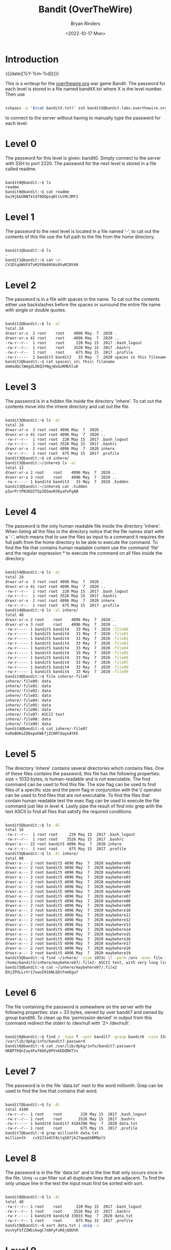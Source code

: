 #+TITLE: Bandit (OverTheWire)
#+AUTHOR: Bryan Rinders
#+DATE: <2022-10-17 Mon>
#+OPTIONS: num:nil
#+PROPERTY: header-args:sh :eval never-export

* Introduction
:PROPERTIES:
:CUSTOM_ID: Introduction
:END:
{{{date([%Y-%m-%d])}}}

This is a writeup for the [[https://overthewire.org/wargames/][overthewire.org]] war game Bandit. The
password for each level is stored in a file named banditX.txt where X
is the level number. Then use

#+BEGIN_SRC sh

sshpass -p "$(cat banditX.txt)" ssh banditX@bandit.labs.overthewire.org -p 2220

#+END_SRC

to connect to the server without having to manually type the password
for each level.

* COMMENT testing stuff
:PROPERTIES:
:CUSTOM_ID: testing-stuff
:END:

#+BEGIN_SRC sh
# testing executing commands remotely
#sshpass -p `echo bandit0` ssh bandit0@bandit.labs.overthewire.org -p 2220 "ls"
#ssh root@MachineB 'sh -s' < local_script.sh
ls > test.txt
cat test.txt

#+END_SRC

#+RESULTS:
| bandit.org |
| natas.org  |
| passwords  |
| README.md  |
| test.txt   |

* Level 0
:PROPERTIES:
:CUSTOM_ID: Level-0
:END:
The password for this level is given: bandit0. Simply connect to the server with SSH to port 2220.
The password for the next level is stored in a file called readme.

#+BEGIN_SRC sh

bandit0@bandit:~$ ls
readme
bandit0@bandit:~$ cat readme
boJ9jbbUNNfktd78OOpsqOltutMc3MY1

#+END_SRC

* Level 1
:PROPERTIES:
:CUSTOM_ID: Level-1
:END:
The password to the next level is located in a file named '-', to cat out the
contents of this file use the full path to the file from the home directory.

#+BEGIN_SRC sh

bandit1@bandit:~$ ls
-
bandit1@bandit:~$ cat ~/-
CV1DtqXWVFXTvM2F0k09SHz0YwRINYA9

#+END_SRC

* Level 2
:PROPERTIES:
:CUSTOM_ID: Level-2
:END:
The password is in a file with spaces in the name. To cat out the contents either
use backslashes before the spaces or surround the entire file name with single
or double quotes.

 #+BEGIN_SRC sh

bandit2@bandit:~$ ls -al
total 24
drwxr-xr-x  2 root    root    4096 May  7  2020 .
drwxr-xr-x 41 root    root    4096 May  7  2020 ..
-rw-r--r--  1 root    root     220 May 15  2017 .bash_logout
-rw-r--r--  1 root    root    3526 May 15  2017 .bashrc
-rw-r--r--  1 root    root     675 May 15  2017 .profile
-rw-r-----  1 bandit3 bandit2   33 May  7  2020 spaces in this filename
bandit2@bandit:~$ cat spaces\ in\ this\ filename
UmHadQclWmgdLOKQ3YNgjWxGoRMb5luK

 #+END_SRC

* Level 3
:PROPERTIES:
:CUSTOM_ID: Level-3
:END:
The password is in a hidden file inside the directory 'inhere'. To cat out the
contents move into the inhere directory and cat out the file.

#+BEGIN_SRC sh

bandit3@bandit:~$ ls -al
total 24
drwxr-xr-x  3 root root 4096 May  7  2020 .
drwxr-xr-x 41 root root 4096 May  7  2020 ..
-rw-r--r--  1 root root  220 May 15  2017 .bash_logout
-rw-r--r--  1 root root 3526 May 15  2017 .bashrc
drwxr-xr-x  2 root root 4096 May  7  2020 inhere
-rw-r--r--  1 root root  675 May 15  2017 .profile
bandit3@bandit:~$ cd inhere/
bandit3@bandit:~/inhere$ ls -al
total 12
drwxr-xr-x 2 root    root    4096 May  7  2020 .
drwxr-xr-x 3 root    root    4096 May  7  2020 ..
-rw-r----- 1 bandit4 bandit3   33 May  7  2020 .hidden
bandit3@bandit:~/inhere$ cat .hidden
pIwrPrtPN36QITSp3EQaw936yaFoFgAB

#+END_SRC

* Level 4
:PROPERTIES:
:CUSTOM_ID: Level-4
:END:
The password is the only human readable file inside the directory 'inhere'. When
listing all the files in the directory notice that the file names start with a
'-', which means that to use the files as input to a command it requires the full
path from the home directory to be able to execute the command.
To find the file that contains human readable content use the command 'file' and
the regular expression * to execute the command on all files inside the
directory.

#+BEGIN_SRC sh

bandit4@bandit:~$ ls -al
total 24
drwxr-xr-x  3 root root 4096 May  7  2020 .
drwxr-xr-x 41 root root 4096 May  7  2020 ..
-rw-r--r--  1 root root  220 May 15  2017 .bash_logout
-rw-r--r--  1 root root 3526 May 15  2017 .bashrc
drwxr-xr-x  2 root root 4096 May  7  2020 inhere
-rw-r--r--  1 root root  675 May 15  2017 .profile
bandit4@bandit:~$ ls -al inhere/
total 48
drwxr-xr-x 2 root    root    4096 May  7  2020 .
drwxr-xr-x 3 root    root    4096 May  7  2020 ..
-rw-r----- 1 bandit5 bandit4   33 May  7  2020 -file00
-rw-r----- 1 bandit5 bandit4   33 May  7  2020 -file01
-rw-r----- 1 bandit5 bandit4   33 May  7  2020 -file02
-rw-r----- 1 bandit5 bandit4   33 May  7  2020 -file03
-rw-r----- 1 bandit5 bandit4   33 May  7  2020 -file04
-rw-r----- 1 bandit5 bandit4   33 May  7  2020 -file05
-rw-r----- 1 bandit5 bandit4   33 May  7  2020 -file06
-rw-r----- 1 bandit5 bandit4   33 May  7  2020 -file07
-rw-r----- 1 bandit5 bandit4   33 May  7  2020 -file08
-rw-r----- 1 bandit5 bandit4   33 May  7  2020 -file09
bandit4@bandit:~$ file inhere/-file0*
inhere/-file00: data
inhere/-file01: data
inhere/-file02: data
inhere/-file03: data
inhere/-file04: data
inhere/-file05: data
inhere/-file06: data
inhere/-file07: ASCII text
inhere/-file08: data
inhere/-file09: data
bandit4@bandit:~$ cat inhere/-file07
koReBOKuIDDepwhWk7jZC0RTdopnAYKh

#+END_SRC

* Level 5
:PROPERTIES:
:CUSTOM_ID: Level-5
:END:
The directory 'inhere' contains several directories which contains files. One
of these files contains the password, this file has the following properties:
size = 1033 bytes, is human-readable and is not executable.
The find command can be used to find this file. The size flag can be used to
find files of a specific size and the perm flag in conjunction with the \!
operator can be used to find files that are not executable. To find the files
that contain human readable text the exec flag can be used to execute the file
command just like in level 4. Lastly pipe the result of find into grep with the
text ASCII to find all files that satisfy the required conditions.

#+BEGIN_SRC sh

bandit5@bandit:~$ ls -Al
total 16
-rw-r--r--  1 root root     220 May 15  2017 .bash_logout
-rw-r--r--  1 root root    3526 May 15  2017 .bashrc
drwxr-x--- 22 root bandit5 4096 May  7  2020 inhere
-rw-r--r--  1 root root     675 May 15  2017 .profile
bandit5@bandit:~$ ls -Al inhere/
total 80
drwxr-x--- 2 root bandit5 4096 May  7  2020 maybehere00
drwxr-x--- 2 root bandit5 4096 May  7  2020 maybehere01
drwxr-x--- 2 root bandit5 4096 May  7  2020 maybehere02
drwxr-x--- 2 root bandit5 4096 May  7  2020 maybehere03
drwxr-x--- 2 root bandit5 4096 May  7  2020 maybehere04
drwxr-x--- 2 root bandit5 4096 May  7  2020 maybehere05
drwxr-x--- 2 root bandit5 4096 May  7  2020 maybehere06
drwxr-x--- 2 root bandit5 4096 May  7  2020 maybehere07
drwxr-x--- 2 root bandit5 4096 May  7  2020 maybehere08
drwxr-x--- 2 root bandit5 4096 May  7  2020 maybehere09
drwxr-x--- 2 root bandit5 4096 May  7  2020 maybehere10
drwxr-x--- 2 root bandit5 4096 May  7  2020 maybehere11
drwxr-x--- 2 root bandit5 4096 May  7  2020 maybehere12
drwxr-x--- 2 root bandit5 4096 May  7  2020 maybehere13
drwxr-x--- 2 root bandit5 4096 May  7  2020 maybehere14
drwxr-x--- 2 root bandit5 4096 May  7  2020 maybehere15
drwxr-x--- 2 root bandit5 4096 May  7  2020 maybehere16
drwxr-x--- 2 root bandit5 4096 May  7  2020 maybehere17
drwxr-x--- 2 root bandit5 4096 May  7  2020 maybehere18
drwxr-x--- 2 root bandit5 4096 May  7  2020 maybehere19
bandit5@bandit:~$ find ~/inhere/ -size 1033c \! -perm /a+x -exec file {} + | grep ASCII
/home/bandit5/inhere/maybehere07/.file2: ASCII text, with very long lines
bandit5@bandit:~$ cat ~/inhere/maybehere07/.file2
DXjZPULLxYr17uwoI01bNLQbtFemEgo7

#+END_SRC

* Level 6
:PROPERTIES:
:CUSTOM_ID: Level-6
:END:
The file containing the password is somewhere on the server with the following
properties: size = 33 bytes, owned by user bandit7 and owned by group bandit6.
To clean up the 'permission denied' in output from this command redirect the
stderr to /dev/null with '2> /dev/null'.

#+BEGIN_SRC sh

bandit6@bandit:~$ find / -type f -user bandit7 -group bandit6 -size 33c 2> /dev/null
/var/lib/dpkg/info/bandit7.password
bandit6@bandit:~$ cat /var/lib/dpkg/info/bandit7.password
HKBPTKQnIay4Fw76bEy8PVxKEDQRKTzs

#+END_SRC

* Level 7
:PROPERTIES:
:CUSTOM_ID: Level-7
:END:
The password is in the file 'data.txt' next to the word millionth. Grep can be
used to find the line that contains that word.

#+BEGIN_SRC sh

bandit7@bandit:~$ ls -Al
total 4100
-rw-r--r-- 1 root    root        220 May 15  2017 .bash_logout
-rw-r--r-- 1 root    root       3526 May 15  2017 .bashrc
-rw-r----- 1 bandit8 bandit7 4184396 May  7  2020 data.txt
-rw-r--r-- 1 root    root        675 May 15  2017 .profile
bandit7@bandit:~$ grep millionth data.txt
millionth	cvX2JJa4CFALtqS87jk27qwqGhBM9plV

#+END_SRC

* Level 8
:PROPERTIES:
:CUSTOM_ID: Level-8
:END:
The password is in the file 'data.txt' and is the line that only occurs once in
the file. Uniq -u can filter out all duplicate lines that are adjacent. To find
the only unique line in the text the input must first be sorted with sort.

#+BEGIN_SRC sh

bandit8@bandit:~$ ls -Al
total 48
-rw-r--r-- 1 root    root      220 May 15  2017 .bash_logout
-rw-r--r-- 1 root    root     3526 May 15  2017 .bashrc
-rw-r----- 1 bandit9 bandit8 33033 May  7  2020 data.txt
-rw-r--r-- 1 root    root      675 May 15  2017 .profile
bandit8@bandit:~$ sort data.txt | uniq -u
UsvVyFSfZZWbi6wgC7dAFyFuR6jQQUhR

#+END_SRC

* Level 9
:PROPERTIES:
:CUSTOM_ID: Level-9
:END:
The password for the next level is stored in the file data.txt in one of the
few human-readable strings, preceded by several ‘=’ characters.
Strings can be used to print all the human readable characters and grep to
find all the lines that contain one or more '='.

#+BEGIN_SRC sh

bandit9@bandit:~$ ls -Al
total 32
-rw-r--r-- 1 root     root      220 May 15  2017 .bash_logout
-rw-r--r-- 1 root     root     3526 May 15  2017 .bashrc
-rw-r----- 1 bandit10 bandit9 19379 May  7  2020 data.txt
-rw-r--r-- 1 root     root      675 May 15  2017 .profile
bandit9@bandit:~$ strings data.txt | grep =
========== the*2i"4
=:G e
========== password
<I=zsGi
Z)========== is
A=|t&E
Zdb=
c^ LAh=3G
*SF=s
&========== truKLdjsbJ5g7yyJ2X2R0o3a5HQJFuLk
S=A.H&^

#+END_SRC

* Level 10
:PROPERTIES:
:CUSTOM_ID: Level-10
:END:
The password for the next level is stored in the file data.txt, which contains
base64 encoded data.
To decode base64 use the command base64 with the flag -d.

#+BEGIN_SRC sh

bandit10@bandit:~$ ls -Al
total 16
-rw-r--r-- 1 root     root      220 May 15  2017 .bash_logout
-rw-r--r-- 1 root     root     3526 May 15  2017 .bashrc
-rw-r----- 1 bandit11 bandit10   69 May  7  2020 data.txt
-rw-r--r-- 1 root     root      675 May 15  2017 .profile
bandit10@bandit:~$ base64 -d data.txt
The password is IFukwKGsFW8MOq3IRFqrxE1hxTNEbUPR

#+END_SRC

* Level 11
:PROPERTIES:
:CUSTOM_ID: Level-11
:END:
The password for the next level is stored in the file data.txt, where all
lowercase (a-z) and uppercase (A-Z) letters have been rotated by 13 positions.
Tr can be used to translate a set of characters to another set of characters
and therefore perform a ROT13 algorithm.

#+BEGIN_SRC sh

bandit11@bandit:~$ ls -Al
total 16
-rw-r--r-- 1 root     root      220 May 15  2017 .bash_logout
-rw-r--r-- 1 root     root     3526 May 15  2017 .bashrc
-rw-r----- 1 bandit12 bandit11   49 May  7  2020 data.txt
-rw-r--r-- 1 root     root      675 May 15  2017 .profile
bandit11@bandit:~$ cat data.txt | tr [a-zA-Z] [n-za-mN-ZA-M]
The password is 5Te8Y4drgCRfCx8ugdwuEX8KFC6k2EUu

#+END_SRC

* Level 12
:PROPERTIES:
:CUSTOM_ID: Level-12
:END:
The password for the next level is stored in the file data.txt, which is a
hexdump of a file that has been repeatedly compressed.
To get the password first reverse the hex dump with xxd and then decompress
the file as many times as necessary with the correct tool. To find out which
tool to use, use the file command.

 #+BEGIN_SRC sh

bandit12@bandit:~$ mkdir /tmp/bandit12dir
bandit12@bandit:~$ cd !$
cd /tmp/bandit12dir
bandit12@bandit:/tmp/bandit12dir$ cp ~/data.txt .

bandit12@bandit:/tmp/bandit12dir$ xxd -r data.txt > out

bandit12@bandit:/tmp/bandit12dir$ file out
out: gzip compressed data, was "data2.bin", last modified: Thu May  7 18:14:30 2020, max compression, from Unix
bandit12@bandit:/tmp/bandit12dir$ mv out out.gz
bandit12@bandit:/tmp/bandit12dir$ gzip -d out.gz
bandit12@bandit:/tmp/bandit12dir$ ls
data.txt  out

bandit12@bandit:/tmp/bandit12dir$ file out
out: bzip2 compressed data, block size = 900k
bandit12@bandit:/tmp/bandit12dir$ mv out out.bz2
bandit12@bandit:/tmp/bandit12dir$ bzip2 -d out.bz2
bandit12@bandit:/tmp/bandit12dir$ ls
data.txt  out

bandit12@bandit:/tmp/bandit12dir$ file out
out: gzip compressed data, was "data4.bin", last modified: Thu May  7 18:14:30 2020, max compression, from Unix
bandit12@bandit:/tmp/bandit12dir$ mv out out.gz
bandit12@bandit:/tmp/bandit12dir$ gzip -d out.gz
bandit12@bandit:/tmp/bandit12dir$ ls
data.txt  out
bandit12@bandit:/tmp/bandit12dir$ file out
out: POSIX tar archive (GNU)

bandit12@bandit:/tmp/bandit12dir$ tar -xf out
bandit12@bandit:/tmp/bandit12dir$ ls
data5.bin  data.txt  out
bandit12@bandit:/tmp/bandit12dir$ file data5.bin
data5.bin: POSIX tar archive (GNU)
bandit12@bandit:/tmp/bandit12dir$ tar -xf data5.bin
bandit12@bandit:/tmp/bandit12dir$ ls
data5.bin  data6.bin  data.txt  out

bandit12@bandit:/tmp/bandit12dir$ file data6.bin
data6.bin: bzip2 compressed data, block size = 900k
bandit12@bandit:/tmp/bandit12dir$ mv data6.bin data.bz2
bandit12@bandit:/tmp/bandit12dir$ bzip2 -d data.bz2
bandit12@bandit:/tmp/bandit12dir$ ls
data  data5.bin  data.txt  out

bandit12@bandit:/tmp/bandit12dir$ file data
data: POSIX tar archive (GNU)
bandit12@bandit:/tmp/bandit12dir$ tar -xf data
bandit12@bandit:/tmp/bandit12dir$ ls
data  data5.bin  data8.bin  data.txt  out

bandit12@bandit:/tmp/bandit12dir$ file data8.bin
data8.bin: gzip compressed data, was "data9.bin", last modified: Thu May  7 18:14:30 2020, max compression, from Unix
bandit12@bandit:/tmp/bandit12dir$ mv data8.bin data.gz
bandit12@bandit:/tmp/bandit12dir$ gzip -d data.gz
gzip: data already exists; do you wish to overwrite (y or n)? y
bandit12@bandit:/tmp/bandit12dir$ ls
data  data5.bin  data.txt  out

bandit12@bandit:/tmp/bandit12dir$ file data
data: ASCII text
bandit12@bandit:/tmp/bandit12dir$ cat data
The password is 8ZjyCRiBWFYkneahHwxCv3wb2a1ORpYL
 #+END_SRC

* Level 13
:PROPERTIES:
:CUSTOM_ID: Level-13
:END:
The password for the next level is stored in /etc/bandit_pass/bandit14 and can
only be read by user bandit14. For this level, you don’t get the next password,
but you get a private SSH key that can be used to log into the next level.
To become the bandit14 user use the sshkey.private in the ssh command and
connect to the localhost as bandit14. Then cat out the password.

#+BEGIN_SRC sh

bandit13@bandit:~$ ls
sshkey.private
bandit13@bandit:~$ ssh -i sshkey.private bandit14@localhost
Could not create directory '/home/bandit13/.ssh'.
The authenticity of host 'localhost (127.0.0.1)' can not be established.
ECDSA key fingerprint is SHA256:98UL0ZWr85496EtCRkKlo20X3OPnyPSB5tB5RPbhczc.
Are you sure you want to continue connecting (yes/no)? yes
Failed to add the host to the list of known hosts (/home/bandit13/.ssh/known_hosts).
This is a OverTheWire game server. More information on http://www.overthewire.org/wargames

bandit14@bandit:~$ cat /etc/bandit_pass/bandit14
4wcYUJFw0k0XLShlDzztnTBHiqxU3b3e
#+END_SRC

* Level 14
:PROPERTIES:
:CUSTOM_ID: Level-14
:END:
The password for the next level can be retrieved by submitting the password of
the current level to port 30000 on localhost.
Use netcat or telnet to connect to the localhost on port 30000 and enter the
password of level 14.

#+BEGIN_SRC sh

bandit14@bandit:~$ nc localhost 30000
4wcYUJFw0k0XLShlDzztnTBHiqxU3b3e
Correct!
BfMYroe26WYalil77FoDi9qh59eK5xNr

#+END_SRC

* Level 15
:PROPERTIES:
:CUSTOM_ID: Level-15
:END:
The password for the next level can be retrieved by submitting the password of
the current level to port 30001 on localhost using SSL encryption.
Use openssl with s_client to connect to the localhost at port 30001.

#+BEGIN_SRC sh

bandit15@bandit:~$ openssl s_client -connect localhost:30001
CONNECTED(00000003)
...
BfMYroe26WYalil77FoDi9qh59eK5xNr
Correct!
cluFn7wTiGryunymYOu4RcffSxQluehd

closed
#+END_SRC

* Level 16
:PROPERTIES:
:CUSTOM_ID: Level-16
:END:
The credentials for the next level can be retrieved by submitting the password
of the current level to a port on localhost in the range 31000 to 32000. First
find out which of these ports have a server listening on them. Then find out
which of those speak SSL and which don’t. There is only 1 server that will give
the next credentials, the others will simply send back to you whatever you send
to it.
Use nmap to scan all the port in the range 31000-32000 and use the flag -sV to
check if the port uses SSL. The password for the next level is a RSA key. Store
it in a file with permissions 0400 so it can only be read by the user. And use
SSH and the private key to login to the server for the next level just like in
level 13.

#+BEGIN_SRC sh

bandit16@bandit:~$ nmap localhost -p 31000-32000 -sV

Starting Nmap 7.40 ( https://nmap.org ) at 2021-12-10 20:03 CET
Nmap scan report for localhost (127.0.0.1)
Host is up (0.00031s latency).
Not shown: 996 closed ports
PORT      STATE SERVICE     VERSION
31046/tcp open  echo
31518/tcp open  ssl/echo
31691/tcp open  echo
31790/tcp open  ssl/unknown
31960/tcp open  echo

bandit16@bandit:~$ openssl s_client -connect localhost:31790
---
cluFn7wTiGryunymYOu4RcffSxQluehd
Correct!
-----BEGIN RSA PRIVATE KEY-----
MIIEogIBAAKCAQEAvmOkuifmMg6HL2YPIOjon6iWfbp7c3jx34YkYWqUH57SUdyJ
imZzeyGC0gtZPGujUSxiJSWI/oTqexh+cAMTSMlOJf7+BrJObArnxd9Y7YT2bRPQ
Ja6Lzb558YW3FZl87ORiO+rW4LCDCNd2lUvLE/GL2GWyuKN0K5iCd5TbtJzEkQTu
DSt2mcNn4rhAL+JFr56o4T6z8WWAW18BR6yGrMq7Q/kALHYW3OekePQAzL0VUYbW
JGTi65CxbCnzc/w4+mqQyvmzpWtMAzJTzAzQxNbkR2MBGySxDLrjg0LWN6sK7wNX
x0YVztz/zbIkPjfkU1jHS+9EbVNj+D1XFOJuaQIDAQABAoIBABagpxpM1aoLWfvD
KHcj10nqcoBc4oE11aFYQwik7xfW+24pRNuDE6SFthOar69jp5RlLwD1NhPx3iBl
J9nOM8OJ0VToum43UOS8YxF8WwhXriYGnc1sskbwpXOUDc9uX4+UESzH22P29ovd
d8WErY0gPxun8pbJLmxkAtWNhpMvfe0050vk9TL5wqbu9AlbssgTcCXkMQnPw9nC
YNN6DDP2lbcBrvgT9YCNL6C+ZKufD52yOQ9qOkwFTEQpjtF4uNtJom+asvlpmS8A
vLY9r60wYSvmZhNqBUrj7lyCtXMIu1kkd4w7F77k+DjHoAXyxcUp1DGL51sOmama
+TOWWgECgYEA8JtPxP0GRJ+IQkX262jM3dEIkza8ky5moIwUqYdsx0NxHgRRhORT
8c8hAuRBb2G82so8vUHk/fur85OEfc9TncnCY2crpoqsghifKLxrLgtT+qDpfZnx
SatLdt8GfQ85yA7hnWWJ2MxF3NaeSDm75Lsm+tBbAiyc9P2jGRNtMSkCgYEAypHd
HCctNi/FwjulhttFx/rHYKhLidZDFYeiE/v45bN4yFm8x7R/b0iE7KaszX+Exdvt
SghaTdcG0Knyw1bpJVyusavPzpaJMjdJ6tcFhVAbAjm7enCIvGCSx+X3l5SiWg0A
R57hJglezIiVjv3aGwHwvlZvtszK6zV6oXFAu0ECgYAbjo46T4hyP5tJi93V5HDi
Ttiek7xRVxUl+iU7rWkGAXFpMLFteQEsRr7PJ/lemmEY5eTDAFMLy9FL2m9oQWCg
R8VdwSk8r9FGLS+9aKcV5PI/WEKlwgXinB3OhYimtiG2Cg5JCqIZFHxD6MjEGOiu
L8ktHMPvodBwNsSBULpG0QKBgBAplTfC1HOnWiMGOU3KPwYWt0O6CdTkmJOmL8Ni
blh9elyZ9FsGxsgtRBXRsqXuz7wtsQAgLHxbdLq/ZJQ7YfzOKU4ZxEnabvXnvWkU
YOdjHdSOoKvDQNWu6ucyLRAWFuISeXw9a/9p7ftpxm0TSgyvmfLF2MIAEwyzRqaM
77pBAoGAMmjmIJdjp+Ez8duyn3ieo36yrttF5NSsJLAbxFpdlc1gvtGCWW+9Cq0b
dxviW8+TFVEBl1O4f7HVm6EpTscdDxU+bCXWkfjuRb7Dy9GOtt9JPsX8MBTakzh3
vBgsyi/sN3RqRBcGU40fOoZyfAMT8s1m/uYv52O6IgeuZ/ujbjY=
-----END RSA PRIVATE KEY-----

closed

#+END_SRC

* Level 17
:PROPERTIES:
:CUSTOM_ID: Level-17
:END:
There are 2 files in the homedirectory: passwords.old and passwords.new. The
password for the next level is in passwords.new and is the only line that has
been changed between passwords.old and passwords.new
Using the diff command without flags will give the changed line.

#+BEGIN_SRC sh

bandit17@bandit:~$ ls -Al
total 28
-rw-r----- 1 bandit17 bandit17   33 Jul 11  2020 .bandit16.password
-rw-r--r-- 1 root     root      220 May 15  2017 .bash_logout
-rw-r--r-- 1 root     root     3526 May 15  2017 .bashrc
-rw-r----- 1 bandit18 bandit17 3300 May  7  2020 passwords.new
-rw-r----- 1 bandit18 bandit17 3300 May  7  2020 passwords.old
-rw-r--r-- 1 root     root      675 May 15  2017 .profile
drwxr-xr-x 2 root     root     4096 Jul 11  2020 .ssh
bandit17@bandit:~$ diff passwords.new passwords.old
42c42
< kfBf3eYk5BPBRzwjqutbbfE887SVc5Yd
---
> w0Yfolrc5bwjS4qw5mq1nnQi6mF03bii
#+END_SRC

Meaning kfBf3eYk5BPBRzwjqutbbfE887SVc5Yd is the password for level 18.

* Level 18
:PROPERTIES:
:CUSTOM_ID: Level-18
:END:
The password for the next level is stored in a file readme in the homedirectory.
Unfortunately, someone has modified .bashrc to log you out when you log in with
SSH.
To execute a command immediately after connecting to the remote server give the
ssh command the flag -o (stands for option, and allows for adding utility that
is not covered by the flags, such as executing a command remotely), followed by
RemoteCommand="some command" where some commmand is the desired command.

#+BEGIN_SRC sh

bryan@xps:~/overthewire$ sshpass -p `cat bandit18.txt` ssh bandit18@bandit.labs.overthewire.org -p 2220 -o RemoteCommand="cat readme"
This is a OverTheWire game server. More information on http://www.overthewire.org/wargames

IueksS7Ubh8G3DCwVzrTd8rAVOwq3M5x

#+END_SRC

* Level 19
:PROPERTIES:
:CUSTOM_ID: Level-19
:END:
To gain access to the next level, you should use the setuid binary in the
homedirectory. Execute it without arguments to find out how to use it. The
password for this level can be found in the usual place (/etc/bandit_pass),
after you have used the setuid binary.
The bandit20-do binary the effective user id (euid) to that of bandit20, meaning
that the command given to bandit20-do will be run as the user bandit20 and
therefore allows for reading the password file of bandit20.

#+BEGIN_SRC sh

bandit19@bandit:~$ ls -Al
total 20
-rwsr-x--- 1 bandit20 bandit19 7296 May  7  2020 bandit20-do
-rw-r--r-- 1 root     root      220 May 15  2017 .bash_logout
-rw-r--r-- 1 root     root     3526 May 15  2017 .bashrc
-rw-r--r-- 1 root     root      675 May 15  2017 .profile
bandit19@bandit:~$ ./bandit20-do
Run a command as another user.
  Example: ./bandit20-do id
bandit19@bandit:~$ ./bandit20-do id
uid=11019(bandit19) gid=11019(bandit19) euid=11020(bandit20) groups=11019(bandit19)
bandit19@bandit:~$ ./bandit20-do cat /etc/bandit_pass/bandit20
GbKksEFF4yrVs6il55v6gwY5aVje5f0j

#+END_SRC

* Level 20
:PROPERTIES:
:CUSTOM_ID: Level-20
:END:
There is a setuid binary in the homedirectory that does the following: it makes a
connection to localhost on the port you specify as a commandline argument. It
then reads a line of text from the connection and compares it to the password in
the previous level (bandit20). If the password is correct, it will transmit the
password for the next level (bandit21).
First it is necessary to create a netcat background process that starts
listening on some port. Then use the suconnect binary to connect to that port and
lastly enter the password of level 20 in the netcat process.

 #+BEGIN_SRC sh

bandit20@bandit:~$ ls -Al
total 24
-rw-r--r-- 1 root     root       220 May 15  2017 .bash_logout
-rw-r--r-- 1 root     root      3526 May 15  2017 .bashrc
-rw-r--r-- 1 root     root       675 May 15  2017 .profile
-rwsr-x--- 1 bandit21 bandit20 12088 May  7  2020 suconnect

bandit20@bandit:~$ nc -lp 4444 &
[1] 18082
bandit20@bandit:~$ ./suconnect 4444 &
[2] 18155
bandit20@bandit:~$ jobs
[1]+  Stopped                 nc -lp 4444
[2]-  Running                 ./suconnect 4444 &
bandit20@bandit:~$ fg %1
nc -lp 4444
GbKksEFF4yrVs6il55v6gwY5aVje5f0j
Read: GbKksEFF4yrVs6il55v6gwY5aVje5f0j
Password matches, sending next password
gE269g2h3mw3pwgrj0Ha9Uoqen1c9DGr
[2]-  Done                    ./suconnect 4444

 #+END_SRC

* Level 21
:PROPERTIES:
:CUSTOM_ID: Level-21
:END:
A program is running automatically at regular intervals from cron, the
time-based job scheduler. Look in /etc/cron.d/ for the configuration and see
what command is being executed.
When looking at the contents of /etc/cron.d/ the file that stands out most is
cronjob_bandit22, which is executing a shell script in /usr/bin/. When trying
to execute this script it points to some file in /tmp/ and this file contains
the password for level 22.

#+BEGIN_SRC sh

bandit21@bandit:~$ ls -Al /etc/cron.d/
total 28
-rw-r--r-- 1 root root  62 May 14  2020 cronjob_bandit15_root
-rw-r--r-- 1 root root  62 Jul 11  2020 cronjob_bandit17_root
-rw-r--r-- 1 root root 120 May  7  2020 cronjob_bandit22
-rw-r--r-- 1 root root 122 May  7  2020 cronjob_bandit23
-rw-r--r-- 1 root root 120 May 14  2020 cronjob_bandit24
-rw-r--r-- 1 root root  62 May 14  2020 cronjob_bandit25_root
-rw-r--r-- 1 root root 102 Oct  7  2017 .placeholder
bandit21@bandit:~$ cat /etc/cron.d/cronjob_bandit22
@reboot bandit22 /usr/bin/cronjob_bandit22.sh &> /dev/null
 * * * * * bandit22 /usr/bin/cronjob_bandit22.sh &> /dev/null
bandit21@bandit:~$ cronjob_bandit22.sh
chmod: changing permissions of '/tmp/t7O6lds9S0RqQh9aMcz6ShpAoZKF7fgv': Operation not permitted
/usr/bin/cronjob_bandit22.sh: line 3: /tmp/t7O6lds9S0RqQh9aMcz6ShpAoZKF7fgv: Permission denied
bandit21@bandit:~$ ls -Al /tmp/t7O6lds9S0RqQh9aMcz6ShpAoZKF7fgv
-rw-r--r-- 1 bandit22 root 33 Dec 13 12:05 /tmp/t7O6lds9S0RqQh9aMcz6ShpAoZKF7fgv
bandit21@bandit:~$ cat /tmp/t7O6lds9S0RqQh9aMcz6ShpAoZKF7fgv
Yk7owGAcWjwMVRwrTesJEwB7WVOiILLI
#+END_SRC

* Level 22
:PROPERTIES:
:CUSTOM_ID: Level-22
:END:
A program is running automatically at regular intervals from cron, the
time-based job scheduler. Look in /etc/cron.d/ for the configuration and see
what command is being executed.
The same as level 21 the cronjob is executing a script named cronjob_bandit23.
Analyzing what the script does reveals that is copying the password to a file in
/tmp/. The name of the file is in the mytarget variable which is part of md5
hash, where the hash contains the user name (which is bandit23). Executing the
mytarget line of the script in a shell and replacing the $myname with bandit23
will return the file that contains the password.

#+BEGIN_SRC sh

bandit22@bandit:~$ ls -Al /etc/cron.d/
total 28
-rw-r--r-- 1 root root  62 May 14  2020 cronjob_bandit15_root
-rw-r--r-- 1 root root  62 Jul 11  2020 cronjob_bandit17_root
-rw-r--r-- 1 root root 120 May  7  2020 cronjob_bandit22
-rw-r--r-- 1 root root 122 May  7  2020 cronjob_bandit23
-rw-r--r-- 1 root root 120 May 14  2020 cronjob_bandit24
-rw-r--r-- 1 root root  62 May 14  2020 cronjob_bandit25_root
-rw-r--r-- 1 root root 102 Oct  7  2017 .placeholder
bandit22@bandit:~$ cat /etc/cron.d/cronjob_bandit23
@reboot bandit23 /usr/bin/cronjob_bandit23.sh  &> /dev/null
 * * * * * bandit23 /usr/bin/cronjob_bandit23.sh  &> /dev/null
bandit22@bandit:~$ cat /usr/bin/cronjob_bandit23.sh
#!/bin/sh

myname=$(whoami)
mytarget=$(echo I am user $myname | md5sum | cut -d ' ' -f 1)

echo "Copying passwordfile /etc/bandit_pass/$myname to /tmp/$mytarget"

cat /etc/bandit_pass/$myname > /tmp/$mytarget
bandit22@bandit:~$ cat /tmp/`echo I am user bandit23 | md5sum | cut -d ' ' -f 1`
jc1udXuA1tiHqjIsL8yaapX5XIAI6i0n

#+END_SRC

* Level 23
:PROPERTIES:
:CUSTOM_ID: Level-23
:END:
A program is running automatically at regular intervals from cron, the
time-based job scheduler. Look in /etc/cron.d/ for the configuration and see
what command is being executed.
The cronjob is for this level is executing and remove all shell scripts in
/var/spool/bandit24/. To get the password create a script in that directory that
cat's out the contents of /etc/bandit_pass/bandit24 to a location where it is
accessable to us now (bandit23). Don't forget to change the permission on the
shell script and the created directory in /tmp/.

#+BEGIN_SRC sh

bandit23@bandit:~$ ls -Al /etc/cron.d/
total 28
-rw-r--r-- 1 root root  62 May 14  2020 cronjob_bandit15_root
-rw-r--r-- 1 root root  62 Jul 11  2020 cronjob_bandit17_root
-rw-r--r-- 1 root root 120 May  7  2020 cronjob_bandit22
-rw-r--r-- 1 root root 122 May  7  2020 cronjob_bandit23
-rw-r--r-- 1 root root 120 May 14  2020 cronjob_bandit24
-rw-r--r-- 1 root root  62 May 14  2020 cronjob_bandit25_root
-rw-r--r-- 1 root root 102 Oct  7  2017 .placeholder
bandit23@bandit:~$ cat /etc/cron.d/cronjob_bandit24
@reboot bandit24 /usr/bin/cronjob_bandit24.sh &> /dev/null
 * * * * * bandit24 /usr/bin/cronjob_bandit24.sh &> /dev/null
bandit23@bandit:~$ cat /usr/bin/cronjob_bandit24.sh
#!/bin/sh

myname=$(whoami)

cd /var/spool/$myname
echo "Executing and deleting all scripts in /var/spool/$myname:"
for i in * .*;
do
    if [ "$i" != "." -a "$i" != ".." ];
    then
        echo "Handling $i"
        owner="$(stat --format "%U" ./$i)"
        if [ "${owner}" = "bandit23" ]; then
            timeout -s 9 60 ./$i
        fi
        rm -f ./$i
    fi
done

bandit23@bandit:/var/spool/bandit24$ mkdir /tmp/b100/
bandit23@bandit:/var/spool/bandit24$ chmod 666 /tmp/b100/
bandit23@bandit:/var/spool/bandit24$ vim catpwd.sh
#!/bin/sh
cat /etc/bandit_pass/bandit24 > /tmp/b100/pwd

bandit23@bandit:/var/spool/bandit24$ cat /tmp/b100/pwd
UoMYTrfrBFHyQXmg6gzctqAwOmw1IohZ
#+END_SRC

* Level 24
:PROPERTIES:
:CUSTOM_ID: Level-24
:END:
A daemon is listening on port 30002 and will give you the password for bandit25
if given the password for bandit24 and a secret numeric 4-digit pincode. There
is no way to retrieve the pincode except by going through all of the 10000
combinations, called brute-forcing.
To get the password write a script that loops over all 10000 possible pin code
and give that as input to netcat. The correct pincode is 2588.

#+BEGIN_SRC sh
bandit24@bandit:~$ mkdir /tmp/b100
bandit24@bandit:~$ cd !$
bandit24@bandit:~$ vim /tmp/b100/bf.sh
#!/bin/sh
b24="UoMYTrfrBFHyQXmg6gzctqAwOmw1IohZ"
for i in {0000..9999}; do
    echo "$b24 $i"
done

bandit24@bandit:~$ chmod +x /tmp/b100/bf.sh
bandit24@bandit:~$ ./bf.sh | nc localhost 30002
I am the pincode checker for user bandit25. Please enter the password for user
bandit24 and the secret pincode on a single line, separated by a space.
...
Wrong! Please enter the correct pincode. Try again.
Wrong! Please enter the correct pincode. Try again.
Wrong! Please enter the correct pincode. Try again.
Correct!
The password of user bandit25 is uNG9O58gUE7snukf3bvZ0rxhtnjzSGzG

#+END_SRC

* Level 25-26
:PROPERTIES:
:CUSTOM_ID: Level-25-26
:END:
Logging in to bandit26 from bandit25 should be fairly easy… The shell for user
bandit26 is not /bin/sh, but something else. Find out what it is, how it
works and how to break out of it.
After using ssh with the RSA key for bandit26 the connection is immediately
closed. Inspecting the /etc/passwd file to find out what shell bandit26 is using
shows: /usr/bin/showtext, which is executing 'more ~/text.txt'. In the more
environment it is possible to execute commands with ':!command', the trick is to
make the window very small such that the text printed by ~/text.txt does not fit
entirely in the window (you need to scroll to see it all), this makes the output
appear in the more environment (you can now increase the size of the window
again), then enter 'v' to enter vi mode and then ':e /etc/bandit_pass/bandit26'
to get the password of this level.
The password of user bandit26 is 5czgV9L3Xx8JPOyRbXh6lQbmIOWvPT6Z

Currently we do not have permission to read /etc/bandit_pass/bandit27, so first
let set the shell to /bin/sh so we can execute normal commands (from within
more): ':set shell=/bin/sh'. In the home folder you can now find a file called
bandit27-do which behave similar to how bandit20-do works. Finally enter (still
from within more) ':!~/bandit27-do cat /etc/bandit_pass/bandit27 to get the
password.
Password bandit27: 3ba3118a22e93127a4ed485be72ef5ea

#+BEGIN_SRC sh

bandit25@bandit:~$ ls -Al
total 24
-rw-r----- 1 bandit25 bandit25   33 May 14  2020 .bandit24.password
-r-------- 1 bandit25 bandit25 1679 May  7  2020 bandit26.sshkey
-rw-r--r-- 1 root     root      220 May 15  2017 .bash_logout
-rw-r--r-- 1 root     root     3526 May 15  2017 .bashrc
-rw-r----- 1 bandit25 bandit25    4 May 14  2020 .pin
-rw-r--r-- 1 root     root      675 May 15  2017 .profile
bandit25@bandit:~$ ssh -i bandit26.sshkey bandit26@localhost
...
  Enjoy your stay!

  _                     _ _ _   ___   __
 | |                   | (_) | |__ \ / /
 | |__   __ _ _ __   __| |_| |_   ) / /_
 | '_ \ / _` | '_ \ / _` | | __| / / '_ \
 | |_) | (_| | | | | (_| | | |_ / /| (_) |
 |_.__/ \__,_|_| |_|\__,_|_|\__|____\___/
Connection to localhost closed.
bandit25@bandit:~$ cat /etc/passwd | grep bandit26
bandit26:x:11026:11026:bandit level 26:/home/bandit26:/usr/bin/showtext
bandit25@bandit:~$ cat /usr/bin/showtext
#!/bin/sh

export TERM=linux

more ~/text.txt
exit 0


#+END_SRC

* Level 27
:PROPERTIES:
:CUSTOM_ID: Level-27
:END:
There is a git repository at ssh://bandit27-git@localhost/home/bandit27-git/repo.
The password for the user bandit27-git is the same as for the user bandit27.
Clone the repository and find the password for the next level.

Create a new directory in the /tmp directory and clone the specified repository.
The password is in the '/repo/README' file.

#+BEGIN_SRC sh

bandit27@bandit:~$ mkdir /tmp/newdir
bandit27@bandit:~$ cd !$
cd /tmp/newdir
bandit27@bandit:/tmp/newdir$ git clone ssh://bandit27-git@localhost/home/bandit27-git/repo
Cloning into 'repo'...
Could not create directory '/home/bandit27/.ssh'.
The authenticity of host 'localhost (127.0.0.1)' can not be established.
ECDSA key fingerprint is SHA256:98UL0ZWr85496EtCRkKlo20X3OPnyPSB5tB5RPbhczc.
Are you sure you want to continue connecting (yes/no)? yes
Failed to add the host to the list of known hosts (/home/bandit27/.ssh/known_hosts).
This is a OverTheWire game server. More information on http://www.overthewire.org/wargames

bandit27-git@localhosts password:
remote: Counting objects: 3, done.
remote: Compressing objects: 100% (2/2), done.
remote: Total 3 (delta 0), reused 0 (delta 0)
Receiving objects: 100% (3/3), done.
bandit27@bandit:/tmp/newdir$ ls -Al
total 4
drwxr-sr-x 3 bandit27 root 4096 Feb 27 18:46 repo
bandit27@bandit:/tmp/newdir$ ls -Al repo/
total 8
drwxr-sr-x 8 bandit27 root 4096 Feb 27 18:46 .git
-rw-r--r-- 1 bandit27 root   68 Feb 27 18:46 README
bandit27@bandit:/tmp/newdir$ cat repo/README
The password to the next level is: 0ef186ac70e04ea33b4c1853d2526fa2

#+END_SRC

* Level 28
:PROPERTIES:
:CUSTOM_ID: Level-28
:END:
There is a git repository at ssh://bandit28-git@localhost/home/bandit28-git/repo. The password for the user bandit28-git is the same as for the user bandit28.
Clone the repository and find the password for the next level.

First create a new directory in '/tmp', and then clone the given repository. The
git repo again contains a README but the password is, 'xx...x', hidden.
'git show' returns the previous versions of the README file and what was
changed in between commits. Analyzing the output gives the password for
bandit29: bbc96594b4e001778eee9975372716b2

#+BEGIN_SRC sh

bandit28@bandit:/tmp/newdir$ mkdir /tmp/newdirr
bandit28@bandit:/tmp/newdir$ cd !$
cd /tmp/newdirr
bandit28@bandit:/tmp/newdirr$ git clone ssh://bandit28-git@localhost/home/bandit28-git/repo
Cloning into 'repo'...
Could not create directory '/home/bandit28/.ssh'.
The authenticity of host 'localhost (127.0.0.1)' can not be established.
ECDSA key fingerprint is SHA256:98UL0ZWr85496EtCRkKlo20X3OPnyPSB5tB5RPbhczc.
Are you sure you want to continue connecting (yes/no)? yes
Failed to add the host to the list of known hosts (/home/bandit28/.ssh/known_hosts).
This is a OverTheWire game server. More information on http://www.overthewire.org/wargames

bandit28-git@localhosts password:
remote: Counting objects: 9, done.
remote: Compressing objects: 100% (6/6), done.
remote: Total 9 (delta 2), reused 0 (delta 0)
Receiving objects: 100% (9/9), done.
Resolving deltas: 100% (2/2), done.
bandit28@bandit:/tmp/newdirr$ ls
repo
bandit28@bandit:/tmp/newdirr$ ls repo/
README.md
bandit28@bandit:/tmp/newdirr$ cat repo/README.md
# Bandit Notes
Some notes for level29 of bandit.

## credentials

- username: bandit29
- password: xxxxxxxxxx
bandit28@bandit:/tmp/newdrr$ cd repo/
bandit28@bandit:/tmp/newdrr/repo$ git show
commit edd935d60906b33f0619605abd1689808ccdd5ee
Author: Morla Porla <morla@overthewire.org>
Date:   Thu May 7 20:14:49 2020 +0200

    fix info leak

diff --git a/README.md b/README.md
index 3f7cee8..5c6457b 100644
--- a/README.md
+++ b/README.md
@@ -4,5 +4,5 @@ Some notes for level29 of bandit.
 ## credentials

 - username: bandit29
-- password: bbc96594b4e001778eee9975372716b2
+- password: xxxxxxxxxx

#+END_SRC

* Level 29
:PROPERTIES:
:CUSTOM_ID: Level-29
:END:
There is a git repository at ssh://bandit29-git@localhost/home/bandit29-git/repo. The password for the user bandit29-git is the same as for the user bandit29.
Clone the repository and find the password for the next level.

Again clone the given repo in a directory in '/tmp/' and 'cat' out the contents
of the README. The <no password in production!> hints at there being multiple
branches, to list them all 'git branch -a'. Change to the 'dev' branch with
'git checkout dev'. This branch also has a README which contains the password
for bandit30: 5b90576bedb2cc04c86a9e924ce42faf.

#+BEGIN_SRC sh

bandit29@bandit:~$ mkdir /tmp/newdrr
bandit29@bandit:~$ cd !$
cd /tmp/newdrr
bandit29@bandit:/tmp/newdrr$ git clone ssh://bandit29-git@localhost/home/bandit29-git/repo
Cloning into 'repo'...
Could not create directory '/home/bandit29/.ssh'.
The authenticity of host 'localhost (127.0.0.1)' can not be established.
ECDSA key fingerprint is SHA256:98UL0ZWr85496EtCRkKlo20X3OPnyPSB5tB5RPbhczc.
Are you sure you want to continue connecting (yes/no)? yes
Failed to add the host to the list of known hosts (/home/bandit29/.ssh/known_hosts).
This is a OverTheWire game server. More information on http://www.overthewire.org/wargames

bandit29-git@localhosts password:
remote: Counting objects: 16, done.
remote: Compressing objects: 100% (11/11), done.
remote: Total 16 (delta 2), reused 0 (delta 0)
Receiving objects: 100% (16/16), done.
Resolving deltas: 100% (2/2), done.
bandit29@bandit:/tmp/newdrr$ cd repo/
bandit29@bandit:/tmp/newdrr/repo$ ls
README.md
bandit29@bandit:/tmp/newdrr/repo$ cat README.md
# Bandit Notes
Some notes for bandit30 of bandit.

## credentials

- username: bandit30
- password: <no passwords in production!>

bandit29@bandit:/tmp/newdrr/repo$ git branch -a
- master
  remotes/origin/HEAD -> origin/master
  remotes/origin/dev
  remotes/origin/master
  remotes/origin/sploits-dev
bandit29@bandit:/tmp/newdrr/repo$ git checkout dev
Branch dev set up to track remote branch dev from origin.
Switched to a new branch 'dev'
bandit29@bandit:/tmp/newdrr/repo$ ls
code  README.md
bandit29@bandit:/tmp/newdrr/repo$ cat README.md
# Bandit Notes
Some notes for bandit30 of bandit.

## credentials

- username: bandit30
- password: 5b90576bedb2cc04c86a9e924ce42faf

#+END_SRC

* Level 30
:PROPERTIES:
:CUSTOM_ID: Level-30
:END:
There is a git repository at ssh://bandit30-git@localhost/home/bandit30-git/repo.
The password for the user bandit30-git is the same as for the user bandit30.
Clone the repository and find the password for the next level.

Just as the previous exercises clone the repo and 'cat README', which has no
useful contents. So lets explorer the '.git' directory  which contains a file
named 'packed-refs'. This file contains hashes of tags and heads, most notably
in this case a hash of 'refs/tags/secret'. Doing a 'git show' for this has
results in the password for bandit31: 47e603bb428404d265f59c42920d81e5.

#+BEGIN_SRC sh

bandit30@bandit:~$ mkdir /tmp/newdrr
bandit30@bandit:~$ cd !$
cd /tmp/newdrr
bandit30@bandit:/tmp/newdrr$ git clone ssh://bandit30-git@localhost/home/bandit30-git/repo
Cloning into 'repo'...
Could not create directory '/home/bandit30/.ssh'.
The authenticity of host 'localhost (127.0.0.1)' can not be established.
ECDSA key fingerprint is SHA256:98UL0ZWr85496EtCRkKlo20X3OPnyPSB5tB5RPbhczc.
Are you sure you want to continue connecting (yes/no)? yes
Failed to add the host to the list of known hosts (/home/bandit30/.ssh/known_hosts).
This is a OverTheWire game server. More information on http://www.overthewire.org/wargames

bandit30-git@localhosts password:
remote: Counting objects: 4, done.
Receiving objects: 100% (4/4), 297 bytes | 0 bytes/s, done.
remote: Total 4 (delta 0), reused 0 (delta 0)
bandit30@bandit:/tmp/newdrr$ ls repo/
README.md
bandit30@bandit:/tmp/newdrr$ cat repo/README.md
just an epmty file... muahaha
bandit30@bandit:/tmp/newdrr$ cd repo/
bandit30@bandit:/tmp/newdrr/repo$ ls -Al .git/
total 44
drwxr-sr-x 2 bandit30 root 4096 Mar  2 09:35 branches
-rw-r--r-- 1 bandit30 root  276 Mar  2 09:35 config
-rw-r--r-- 1 bandit30 root   73 Mar  2 09:35 description
-rw-r--r-- 1 bandit30 root   23 Mar  2 09:35 HEAD
drwxr-sr-x 2 bandit30 root 4096 Mar  2 09:35 hooks
-rw-r--r-- 1 bandit30 root  137 Mar  2 09:35 index
drwxr-sr-x 2 bandit30 root 4096 Mar  2 09:35 info
drwxr-sr-x 3 bandit30 root 4096 Mar  2 09:35 logs
drwxr-sr-x 4 bandit30 root 4096 Mar  2 09:35 objects
-rw-r--r-- 1 bandit30 root  165 Mar  2 09:35 packed-refs
drwxr-sr-x 5 bandit30 root 4096 Mar  2 09:35 refs
bandit30@bandit:/tmp/newdrr/repo$ cat .git/packed-refs
# pack-refs with: peeled fully-peeled
3aefa229469b7ba1cc08203e5d8fa299354c496b refs/remotes/origin/master
f17132340e8ee6c159e0a4a6bc6f80e1da3b1aea refs/tags/secret
bandit30@bandit:/tmp/newdrr/repo$ git show f17132340e8ee6c159e0a4a6bc6f80e1da3b1aea
47e603bb428404d265f59c42920d81e5

#+END_SRC

* Level 31
:PROPERTIES:
:CUSTOM_ID: Level-31
:END:
There is a git repository at ssh://bandit31-git@localhost/home/bandit31-git/repo. The password for the user bandit31-git is the same as for the user bandit31.
Clone the repository and find the password for the next level.

After clone the repo and looking at the contents of the 'README' is clear that
the file 'key.txt' must be push to the remote repository. So create the
'key.txt' file with the contents 'May I come in?'. Then to push it to the
remote repo you need three commands: 'git add -f [filename]' (the 'f' flag is
necessary because the '.gitignore' is set to ignore all '.txt' files),
'git commit -m [message]' and 'git push'. After the push the output will show
the password for bandit32: 56a9bf19c63d650ce78e6ec0354ee45e

#+BEGIN_SRC sh

bandit31@bandit:~$ mkdir /tmp/newdrr
bandit31@bandit:~$ cd !$
cd /tmp/newdrr
bandit31@bandit:/tmp/newdrr$ git clone ssh://bandit31-git@localhost/home/bandit31-git/repo
Cloning into 'repo'...
Could not create directory '/home/bandit31/.ssh'.
The authenticity of host 'localhost (127.0.0.1)' can not be established.
ECDSA key fingerprint is SHA256:98UL0ZWr85496EtCRkKlo20X3OPnyPSB5tB5RPbhczc.
Are you sure you want to continue connecting (yes/no)? yes
Failed to add the host to the list of known hosts (/home/bandit31/.ssh/known_hosts).
This is a OverTheWire game server. More information on http://www.overthewire.org/wargames

bandit31-git@localhosts password:
remote: Counting objects: 4, done.
remote: Compressing objects: 100% (3/3), done.
remote: Total 4 (delta 0), reused 0 (delta 0)
Receiving objects: 100% (4/4), done.
bandit31@bandit:/tmp/newdrr$ cd repo/
bandit31@bandit:/tmp/newdrr/repo$ cat README.md
This time your task is to push a file to the remote repository.

Details:
    File name: key.txt
    Content: 'May I come in?'
    Branch: master

bandit31@bandit:/tmp/newdrr/repo$ ls -Al
total 12
drwxr-sr-x 8 bandit31 root 4096 Mar  2 09:58 .git
-rw-r--r-- 1 bandit31 root    6 Mar  2 09:58 .gitignore
-rw-r--r-- 1 bandit31 root  147 Mar  2 09:58 README.md
bandit31@bandit:/tmp/newdrr/repo$ echo 'May I come in?' > key.txt
bandit31@bandit:/tmp/newdrr/repo$ ls
key.txt  README.md
bandit31@bandit:/tmp/newdrr/repo$ git add key.txt
The following paths are ignored by one of your .gitignore files:
key.txt
Use -f if you really want to add them.
bandit31@bandit:/tmp/newdrr/repo$ git add -f key.txt
bandit31@bandit:/tmp/newdrr/repo$ git commit -m 'add key.txt'
[master fd1861c] add key.txt
 1 file changed, 1 insertion(+)
 create mode 100644 key.txt
bandit31@bandit:/tmp/newdrr/repo$ git push
Could not create directory '/home/bandit31/.ssh'.
The authenticity of host 'localhost (127.0.0.1)' can not be established.
ECDSA key fingerprint is SHA256:98UL0ZWr85496EtCRkKlo20X3OPnyPSB5tB5RPbhczc.
Are you sure you want to continue connecting (yes/no)? yes
Failed to add the host to the list of known hosts (/home/bandit31/.ssh/known_hosts).
This is a OverTheWire game server. More information on http://www.overthewire.org/wargames

bandit31-git@localhosts password:
Counting objects: 3, done.
Delta compression using up to 2 threads.
Compressing objects: 100% (2/2), done.
Writing objects: 100% (3/3), 321 bytes | 0 bytes/s, done.
Total 3 (delta 0), reused 0 (delta 0)
remote: ### Attempting to validate files... ####
remote:
remote: .oOo.oOo.oOo.oOo.oOo.oOo.oOo.oOo.oOo.oOo.
remote:
remote: Well done! Here is the password for the next level:
remote: 56a9bf19c63d650ce78e6ec0354ee45e
remote:
remote: .oOo.oOo.oOo.oOo.oOo.oOo.oOo.oOo.oOo.oOo.
remote:
To ssh://localhost/home/bandit31-git/repo
 ! [remote rejected] master -> master (pre-receive hook declined)
error: failed to push some refs to 'ssh://bandit31-git@localhost/home/bandit31-git/repo'

#+END_SRC

* Level 32
:PROPERTIES:
:CUSTOM_ID: Level-32
:END:
After all this git stuff its time for another escape. Good luck!

The trick to escape the uppercase shell is to use the environment variable $0
which returns the file name of the command that executed the process in this
case '/bin/sh'. From here simply 'cat' out the password of bandit33.

#+BEGIN_SRC sh

WELCOME TO THE UPPERCASE SHELL
>> $0
$ cat /etc/bandit_pass/bandit33
c9c3199ddf4121b10cf581a98d51caee

#+END_SRC

